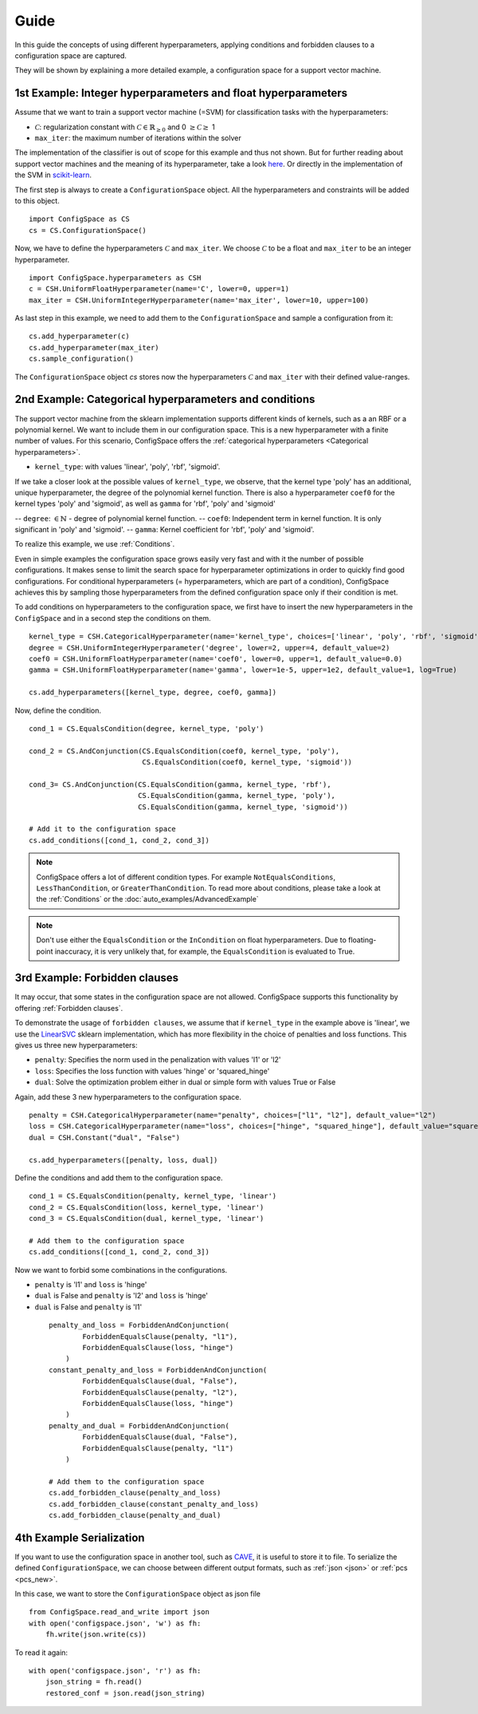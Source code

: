 Guide
=====

In this guide the concepts of using different hyperparameters, applying conditions and forbidden clauses to
a configuration space are captured.

They will be shown by explaining a more detailed example, a configuration space for a support vector machine.


1st Example: Integer hyperparameters and float hyperparameters
--------------------------------------------------------------

Assume that we want to train a support vector machine (=SVM) for classification tasks with the hyperparameters:

- :math:`\mathcal{C}`: regularization constant  with :math:`\mathcal{C} \in \mathbb{R}_{\geq 0}` and 0 :math:`\geq \mathcal{C} \geq` 1
- ``max_iter``: the maximum number of iterations within the solver

The implementation of the classifier is out of scope for this example and thus not shown. But for further reading about
support vector machines and the meaning of its hyperparameter, take a look `here <https://en.wikipedia.org/wiki/Support_vector_machine>`_.
Or directly in the implementation of the SVM in
`scikit-learn  <http://scikit-learn.org/stable/modules/generated/sklearn.svm.SVC.html#sklearn.svm.SVC>`_.

The first step is always to create a ``ConfigurationSpace`` object. All the hyperparameters and constraints will be added to this
object.
::

   import ConfigSpace as CS
   cs = CS.ConfigurationSpace()

Now, we have to define the hyperparameters :math:`\mathcal{C}` and ``max_iter``. We choose :math:`\mathcal{C}` to be a float and
``max_iter`` to be an integer hyperparameter.
::

   import ConfigSpace.hyperparameters as CSH
   c = CSH.UniformFloatHyperparameter(name='C', lower=0, upper=1)
   max_iter = CSH.UniformIntegerHyperparameter(name='max_iter', lower=10, upper=100)

As last step in this example, we need to add them to the ``ConfigurationSpace`` and sample a configuration from it::

   cs.add_hyperparameter(c)
   cs.add_hyperparameter(max_iter)
   cs.sample_configuration()

The ``ConfigurationSpace`` object *cs* stores now the hyperparameters :math:`\mathcal{C}` and ``max_iter`` with their defined value-ranges.


2nd Example: Categorical hyperparameters and conditions
-------------------------------------------------------

The support vector machine from the sklearn implementation supports different kinds of kernels, such as a an RBF or a polynomial kernel.
We want to include them in our configuration space.
This is a new hyperparameter with a finite number of values.
For this scenario, ConfigSpace offers the :ref:`categorical hyperparameters <Categorical hyperparameters>`.

- ``kernel_type``: with values 'linear', 'poly', 'rbf', 'sigmoid'.

If we take a closer look at the possible values of ``kernel_type``, we observe, that the kernel type 'poly' has an additional,
unique hyperparameter, the degree of the polynomial kernel function. There is also a hyperparameter ``coef0`` for the kernel
types 'poly' and 'sigmoid', as well as ``gamma`` for 'rbf', 'poly' and 'sigmoid'

-- ``degree``: :math:`\in \mathbb{N}` - degree of polynomial kernel function.
-- ``coef0``: Independent term in kernel function. It is only significant in 'poly' and 'sigmoid'.
-- ``gamma``: Kernel coefficient for 'rbf', 'poly' and 'sigmoid'.

To realize this example, we use :ref:`Conditions`.

Even in simple examples the configuration space grows easily very fast and
with it the number of possible configurations.
It makes sense to limit the search space for hyperparameter optimizations in order to quickly find good configurations.
For conditional hyperparameters (= hyperparameters, which are part of a condition), ConfigSpace achieves this by sampling those
hyperparameters from the defined configuration space only if their condition is met.

To add conditions on hyperparameters to the configuration space, we first have to insert the new hyperparameters in the ``ConfigSpace``
and in a second step the conditions on them. ::

    kernel_type = CSH.CategoricalHyperparameter(name='kernel_type', choices=['linear', 'poly', 'rbf', 'sigmoid'])
    degree = CSH.UniformIntegerHyperparameter('degree', lower=2, upper=4, default_value=2)
    coef0 = CSH.UniformFloatHyperparameter(name='coef0', lower=0, upper=1, default_value=0.0)
    gamma = CSH.UniformFloatHyperparameter(name='gamma', lower=1e-5, upper=1e2, default_value=1, log=True)

    cs.add_hyperparameters([kernel_type, degree, coef0, gamma])

Now, define the condition. ::

    cond_1 = CS.EqualsCondition(degree, kernel_type, 'poly')

    cond_2 = CS.AndConjunction(CS.EqualsCondition(coef0, kernel_type, 'poly'),
                               CS.EqualsCondition(coef0, kernel_type, 'sigmoid'))

    cond_3= CS.AndConjunction(CS.EqualsCondition(gamma, kernel_type, 'rbf'),
                              CS.EqualsCondition(gamma, kernel_type, 'poly'),
                              CS.EqualsCondition(gamma, kernel_type, 'sigmoid'))

    # Add it to the configuration space
    cs.add_conditions([cond_1, cond_2, cond_3])

.. note::
    ConfigSpace offers a lot of different condition types. For example ``NotEqualsConditions``,
    ``LessThanCondition``, or ``GreaterThanCondition``.
    To read more about conditions, please take a look at the :ref:`Conditions` or the :doc:`auto_examples/AdvancedExample`

.. note::
    Don't use either the ``EqualsCondition`` or the ``InCondition`` on float hyperparameters. Due to floating-point
    inaccuracy, it is very unlikely that, for example, the ``EqualsCondition`` is evaluated to True.



3rd Example: Forbidden clauses
------------------------------

It may occur, that some states in the configuration space are not allowed.
ConfigSpace supports this functionality by offering :ref:`Forbidden clauses`.

To demonstrate the usage of ``forbidden clauses``, we assume that if ``kernel_type`` in the example above is 'linear', we use the
`LinearSVC  <http://scikit-learn.org/stable/modules/generated/sklearn.svm.LinearSVC.html#sklearn.svm.LinearSVC>`_
sklearn implementation, which has more flexibility in the choice of penalties and loss functions.
This gives us three new hyperparameters:

- ``penalty``: Specifies the norm used in the penalization with values 'l1' or 'l2'
- ``loss``: Specifies the loss function with values 'hinge' or 'squared_hinge'
- ``dual``: Solve the optimization problem either in dual or simple form with values True or False

Again, add these 3 new hyperparameters to the configuration space.
::

    penalty = CSH.CategoricalHyperparameter(name="penalty", choices=["l1", "l2"], default_value="l2")
    loss = CSH.CategoricalHyperparameter(name="loss", choices=["hinge", "squared_hinge"], default_value="squared_hinge")
    dual = CSH.Constant("dual", "False")

    cs.add_hyperparameters([penalty, loss, dual])

Define the conditions and add them to the configuration space. ::

    cond_1 = CS.EqualsCondition(penalty, kernel_type, 'linear')
    cond_2 = CS.EqualsCondition(loss, kernel_type, 'linear')
    cond_3 = CS.EqualsCondition(dual, kernel_type, 'linear')

    # Add them to the configuration space
    cs.add_conditions([cond_1, cond_2, cond_3])


Now we want to forbid some combinations in the configurations.

- ``penalty`` is 'l1' and ``loss`` is 'hinge'
- ``dual`` is False and ``penalty`` is 'l2' and ``loss`` is 'hinge'
- ``dual`` is False and ``penalty`` is 'l1'

 ::

    penalty_and_loss = ForbiddenAndConjunction(
            ForbiddenEqualsClause(penalty, "l1"),
            ForbiddenEqualsClause(loss, "hinge")
        )
    constant_penalty_and_loss = ForbiddenAndConjunction(
            ForbiddenEqualsClause(dual, "False"),
            ForbiddenEqualsClause(penalty, "l2"),
            ForbiddenEqualsClause(loss, "hinge")
        )
    penalty_and_dual = ForbiddenAndConjunction(
            ForbiddenEqualsClause(dual, "False"),
            ForbiddenEqualsClause(penalty, "l1")
        )

    # Add them to the configuration space
    cs.add_forbidden_clause(penalty_and_loss)
    cs.add_forbidden_clause(constant_penalty_and_loss)
    cs.add_forbidden_clause(penalty_and_dual)


4th Example Serialization
-------------------------

If you want to use the configuration space in another tool, such as `CAVE <https://github.com/automl/CAVE>`_, it is useful to store it to file.
To serialize the defined ``ConfigurationSpace``, we can choose between different output formats, such as
:ref:`json <json>` or :ref:`pcs <pcs_new>`.

In this case, we want to store the ``ConfigurationSpace`` object as json file ::

    from ConfigSpace.read_and_write import json
    with open('configspace.json', 'w') as fh:
        fh.write(json.write(cs))


To read it again::

    with open('configspace.json', 'r') as fh:
        json_string = fh.read()
        restored_conf = json.read(json_string)

